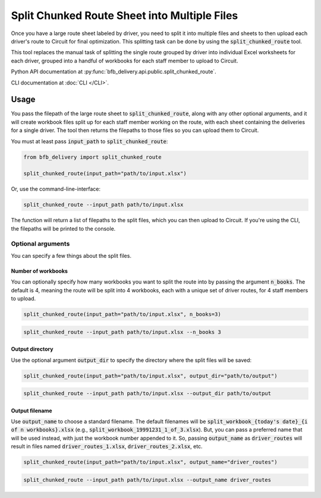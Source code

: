 =============================================
Split Chunked Route Sheet into Multiple Files
=============================================

Once you have a large route sheet labeled by driver, you need to split it into multiple files and sheets to then upload each driver's route to Circuit for final optimization. This splitting task can be done by using the :code:`split_chunked_route` tool.

This tool replaces the manual task of splitting the single route grouped by driver into individual Excel worksheets for each driver, grouped into a handful of workbooks for each staff member to upload to Circuit.

Python API documentation at :py:func:`bfb_delivery.api.public.split_chunked_route`.

CLI documentation at :doc:`CLI </CLI>`.

Usage
-----

You pass the filepath of the large route sheet to :code:`split_chunked_route`, along with any other optional arguments, and it will create workbook files split up for each staff member working on the route, with each sheet containing the deliveries for a single driver. The tool then returns the filepaths to those files so you can upload them to Circuit.

You must at least pass :code:`input_path` to :code:`split_chunked_route`:

.. code:: python

    from bfb_delivery import split_chunked_route

    split_chunked_route(input_path="path/to/input.xlsx")

Or, use the command-line-interface:

.. code:: bash

    split_chunked_route --input_path path/to/input.xlsx

The function will return a list of filepaths to the split files, which you can then upload to Circuit. If you're using the CLI, the filepaths will be printed to the console.

Optional arguments
^^^^^^^^^^^^^^^^^^

You can specify a few things about the split files.

Number of workbooks
~~~~~~~~~~~~~~~~~~~

You can optionally specify how many workbooks you want to split the route into by passing the argument :code:`n_books`. The default is 4, meaning the route will be split into 4 workbooks, each with a unique set of driver routes, for 4 staff members to upload.

.. code:: python

    split_chunked_route(input_path="path/to/input.xlsx", n_books=3)

.. code:: bash

    split_chunked_route --input_path path/to/input.xlsx --n_books 3

Output directory
~~~~~~~~~~~~~~~~

Use the optional argument :code:`output_dir` to specify the directory where the split files will be saved:

.. code:: python

    split_chunked_route(input_path="path/to/input.xlsx", output_dir="path/to/output")

.. code:: bash

    split_chunked_route --input_path path/to/input.xlsx --output_dir path/to/output

Output filename
~~~~~~~~~~~~~~~

Use :code:`output_name` to choose a standard filename. The default filenames will be :code:`split_workbook_{today's date}_{i of n workbooks}.xlsx` (e.g., :code:`split_workbook_19991231_1_of_3.xlsx`). But, you can pass a preferred name that will be used instead, with just the workbook number appended to it. So, passing :code:`output_name` as :code:`driver_routes` will result in files named :code:`driver_routes_1.xlsx`, :code:`driver_routes_2.xlsx`, etc.

.. code:: python

    split_chunked_route(input_path="path/to/input.xlsx", output_name="driver_routes")

.. code:: bash

    split_chunked_route --input_path path/to/input.xlsx --output_name driver_routes